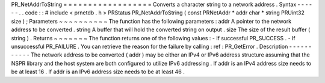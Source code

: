PR_NetAddrToString
=
=
=
=
=
=
=
=
=
=
=
=
=
=
=
=
=
=
Converts
a
character
string
to
a
network
address
.
Syntax
-
-
-
-
-
-
.
.
code
:
:
#
include
<
prnetdb
.
h
>
PRStatus
PR_NetAddrToString
(
const
PRNetAddr
*
addr
char
*
string
PRUint32
size
)
;
Parameters
~
~
~
~
~
~
~
~
~
~
The
function
has
the
following
parameters
:
addr
A
pointer
to
the
network
address
to
be
converted
.
string
A
buffer
that
will
hold
the
converted
string
on
output
.
size
The
size
of
the
result
buffer
(
string
)
.
Returns
~
~
~
~
~
~
~
The
function
returns
one
of
the
following
values
:
-
If
successful
PR_SUCCESS
.
-
If
unsuccessful
PR_FAILURE
.
You
can
retrieve
the
reason
for
the
failure
by
calling
:
ref
:
PR_GetError
.
Description
-
-
-
-
-
-
-
-
-
-
-
The
network
address
to
be
converted
(
addr
)
may
be
either
an
IPv4
or
IPv6
address
structure
assuming
that
the
NSPR
library
and
the
host
system
are
both
configured
to
utilize
IPv6
addressing
.
If
addr
is
an
IPv4
address
size
needs
to
be
at
least
16
.
If
addr
is
an
IPv6
address
size
needs
to
be
at
least
46
.
